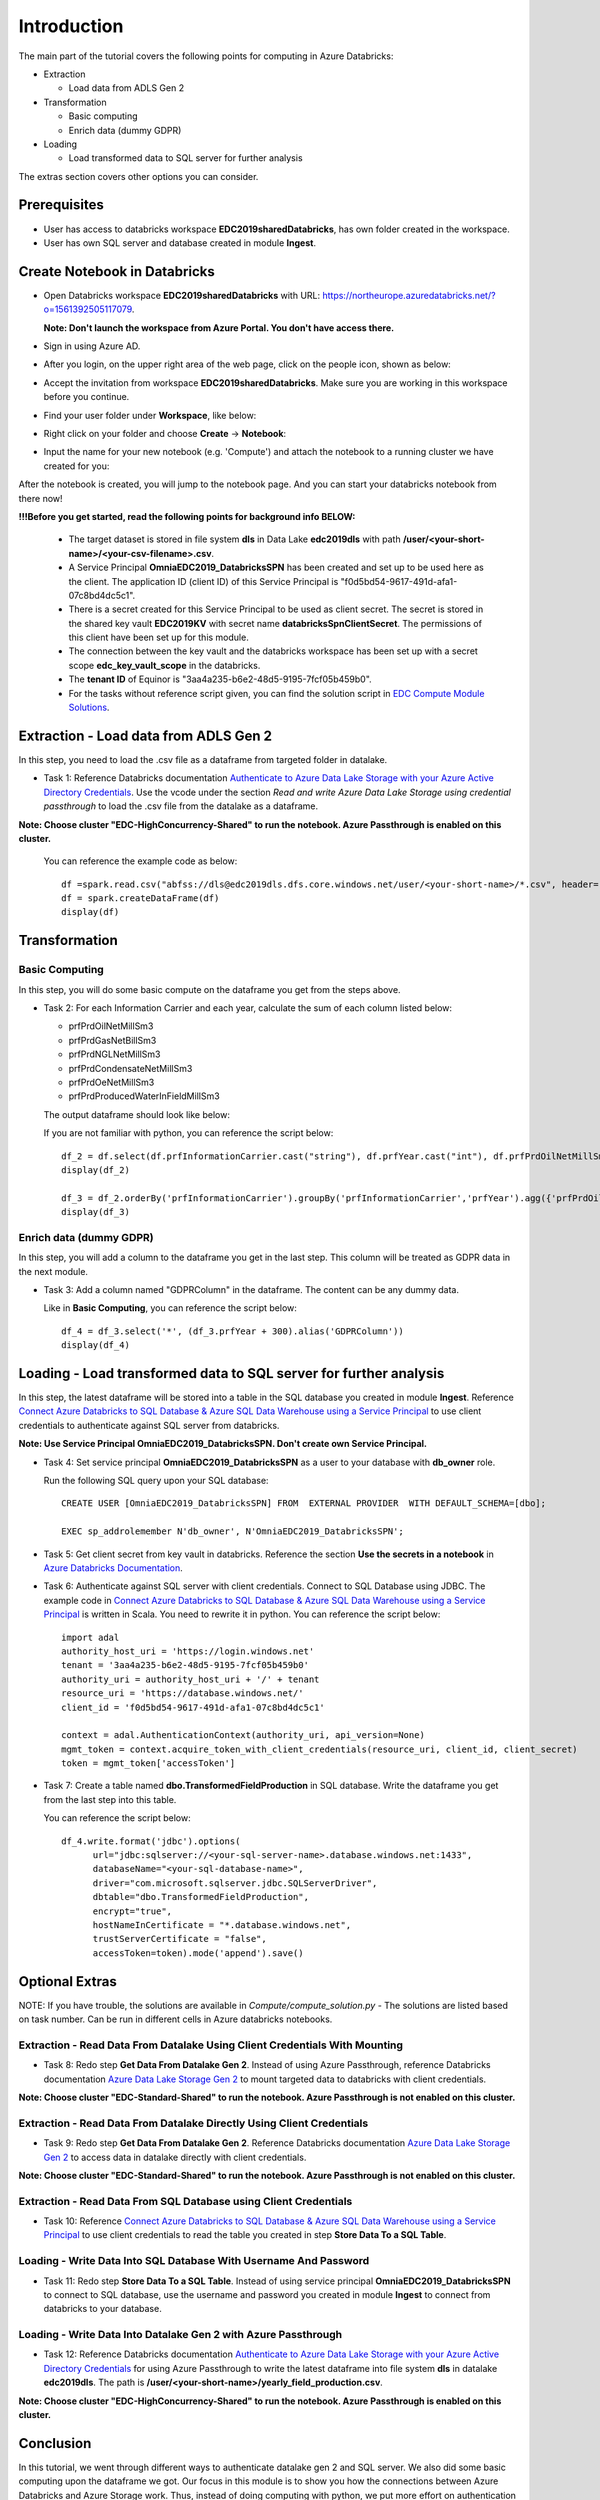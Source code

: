 Introduction
============
The main part of the tutorial covers the following points for computing in Azure Databricks:

* Extraction
  
  * Load data from ADLS Gen 2
* Transformation  
  
  * Basic computing
  * Enrich data (dummy GDPR) 
* Loading
  
  * Load transformed data to SQL server for further analysis

The extras section covers other options you can consider.

Prerequisites
-------------
* User has access to databricks workspace **EDC2019sharedDatabricks**, has own folder created in the workspace.
* User has own SQL server and database created in module **Ingest**. 

Create Notebook in Databricks
-----------------------------
* Open Databricks workspace **EDC2019sharedDatabricks** with URL: https://northeurope.azuredatabricks.net/?o=1561392505117079.

  **Note: Don't launch the workspace from Azure Portal. You don't have access there.**
* Sign in using Azure AD.
* After you login, on the upper right area of the web page, click on the people icon, shown as below:

  .. image:: ./images/peopleicon.PNG
* Accept the invitation from workspace **EDC2019sharedDatabricks**. Make sure you are working in this workspace before you continue.
* Find your user folder under **Workspace**, like below:
  
  .. image:: ./images/userfolder.PNG
* Right click on your folder and choose **Create** -> **Notebook**:

  .. image:: ./images/createnotebook.PNG
* Input the name for your new notebook (e.g. 'Compute') and attach the notebook to a running cluster we have created for you:
  
  .. image:: ./images/createnotebook2.PNG

After the notebook is created, you will jump to the notebook page. And you can start your databricks notebook from there now!

**!!!Before you get started, read the following points for background info BELOW:**

  * The target dataset is stored in file system **dls** in Data Lake **edc2019dls** with path **/user/<your-short-name>/<your-csv-filename>.csv**. 

  * A Service Principal **OmniaEDC2019_DatabricksSPN** has been created and set up to be used here as the client. The application ID (client ID) of this Service Principal is "f0d5bd54-9617-491d-afa1-07c8bd4dc5c1".  

  * There is a secret created for this Service Principal to be used as client secret. The secret is stored in the shared key vault **EDC2019KV** with secret name **databricksSpnClientSecret**. The permissions of this client have been set up for this module. 

  * The connection between the key vault and the databricks workspace has been set up with a secret scope **edc_key_vault_scope** in the databricks. 

  * The **tenant ID** of Equinor is "3aa4a235-b6e2-48d5-9195-7fcf05b459b0".

  * For the tasks without reference script given, you can find the solution script in `EDC Compute Module Solutions <https://github.com/equinor/omnia-tutorial/blob/master/solution/Compute/compute_solution.py>`_.


Extraction - Load data from ADLS Gen 2
--------------------------------------
In this step, you need to load the .csv file as a dataframe from targeted folder in datalake. 

* Task 1: Reference Databricks documentation `Authenticate to Azure Data Lake Storage with your Azure Active Directory Credentials <https://docs.azuredatabricks.net/spark/latest/data-sources/azure/adls-passthrough.html>`_. Use the vcode under the section *Read and write Azure Data Lake Storage using credential passthrough* to load the .csv file from the datalake as a dataframe.

**Note: Choose cluster "EDC-HighConcurrency-Shared" to run the notebook. Azure Passthrough is enabled on this cluster.**

  You can reference the example code as below:
  ::

      df =spark.read.csv("abfss://dls@edc2019dls.dfs.core.windows.net/user/<your-short-name>/*.csv", header='true').collect()
      df = spark.createDataFrame(df)
      display(df)


Transformation
--------------
Basic Computing
_______________
In this step, you will do some basic compute on the dataframe you get from the steps above. 

* Task 2: For each Information Carrier and each year, calculate the sum of each column listed below:

  * prfPrdOilNetMillSm3  
  * prfPrdGasNetBillSm3
  * prfPrdNGLNetMillSm3
  * prfPrdCondensateNetMillSm3
  * prfPrdOeNetMillSm3
  * prfPrdProducedWaterInFieldMillSm3

  The output dataframe should look like below:

  .. image:: ./images/basiccompute.PNG

  If you are not familiar with python, you can reference the script below:
  ::

      df_2 = df.select(df.prfInformationCarrier.cast("string"), df.prfYear.cast("int"), df.prfPrdOilNetMillSm3.cast("double"), df.prfPrdGasNetBillSm3.cast("double"), df.prfPrdNGLNetMillSm3.cast("double"), df.prfPrdCondensateNetMillSm3.cast("double"), df.prfPrdOeNetMillSm3.cast("double"), df.prfPrdProducedWaterInFieldMillSm3.cast("double"))
      display(df_2)

      df_3 = df_2.orderBy('prfInformationCarrier').groupBy('prfInformationCarrier','prfYear').agg({'prfPrdOilNetMillSm3':'sum', 'prfPrdGasNetBillSm3':'sum', 'prfPrdNGLNetMillSm3':'sum', 'prfPrdCondensateNetMillSm3':'sum', 'prfPrdOeNetMillSm3':'sum', 'prfPrdProducedWaterInFieldMillSm3':'sum'})
      display(df_3)


Enrich data (dummy GDPR)
________________________
In this step, you will add a column to the dataframe you get in the last step. This column will be treated as GDPR data in the next module. 

* Task 3: Add a column named "GDPRColumn" in the dataframe. The content can be any dummy data.

  Like in **Basic Computing**, you can reference the script below:
  ::

      df_4 = df_3.select('*', (df_3.prfYear + 300).alias('GDPRColumn'))
      display(df_4)

Loading - Load transformed data to SQL server for further analysis
------------------------------------------------------------------
In this step, the latest dataframe will be stored into a table in the SQL database you created in module **Ingest**. Reference `Connect Azure Databricks to SQL Database & Azure SQL Data Warehouse using a Service Principal <https://thedataguy.blog/connect-azure-databricks-to-sql-database-azure-sql-data-warehouse-using-a-service-principal/>`_ to use client credentials to authenticate against SQL server from databricks.

**Note: Use Service Principal OmniaEDC2019_DatabricksSPN. Don't create own Service Principal.**

* Task 4: Set service principal **OmniaEDC2019_DatabricksSPN** as a user to your database with **db_owner** role. 

  Run the following SQL query upon your SQL database:
  ::

      CREATE USER [OmniaEDC2019_DatabricksSPN] FROM  EXTERNAL PROVIDER  WITH DEFAULT_SCHEMA=[dbo];

      EXEC sp_addrolemember N'db_owner', N'OmniaEDC2019_DatabricksSPN';

* Task 5: Get client secret from key vault in databricks. Reference the section **Use the secrets in a notebook** in `Azure Databricks Documentation <https://docs.azuredatabricks.net/user-guide/secrets/example-secret-workflow.html#use-the-secrets-in-a-notebook>`_.
* Task 6: Authenticate against SQL server with client credentials. Connect to SQL Database using JDBC. 
  The example code in `Connect Azure Databricks to SQL Database & Azure SQL Data Warehouse using a Service Principal <https://thedataguy.blog/connect-azure-databricks-to-sql-database-azure-sql-data-warehouse-using-a-service-principal/>`_ is written in Scala. You need to rewrite it in python. You can reference the script below:
  ::

      import adal
      authority_host_uri = 'https://login.windows.net'
      tenant = '3aa4a235-b6e2-48d5-9195-7fcf05b459b0'
      authority_uri = authority_host_uri + '/' + tenant
      resource_uri = 'https://database.windows.net/'
      client_id = 'f0d5bd54-9617-491d-afa1-07c8bd4dc5c1'

      context = adal.AuthenticationContext(authority_uri, api_version=None)
      mgmt_token = context.acquire_token_with_client_credentials(resource_uri, client_id, client_secret)
      token = mgmt_token['accessToken']

* Task 7: Create a table named **dbo.TransformedFieldProduction** in SQL database. Write the dataframe you get from the last step into this table. 

  You can reference the script below:
  ::

      df_4.write.format('jdbc').options(
            url="jdbc:sqlserver://<your-sql-server-name>.database.windows.net:1433",
            databaseName="<your-sql-database-name>",
            driver="com.microsoft.sqlserver.jdbc.SQLServerDriver",
            dbtable="dbo.TransformedFieldProduction",
            encrypt="true",
            hostNameInCertificate = "*.database.windows.net",
            trustServerCertificate = "false",
            accessToken=token).mode('append').save()

Optional Extras
---------------

NOTE: If you have trouble, the solutions are available in *Compute/compute_solution.py* - The solutions are listed based on task number. Can be run in different cells in Azure databricks notebooks.

Extraction - Read Data From Datalake Using Client Credentials With Mounting
___________________________________________________________________________
* Task 8: Redo step **Get Data From Datalake Gen 2**. Instead of using Azure Passthrough, reference Databricks documentation `Azure Data Lake Storage Gen 2 <https://docs.databricks.com/spark/latest/data-sources/azure/azure-datalake-gen2.html>`_ to mount targeted data to databricks with client credentials.

**Note: Choose cluster "EDC-Standard-Shared" to run the notebook. Azure Passthrough is not enabled on this cluster.**

Extraction - Read Data From Datalake Directly Using Client Credentials
______________________________________________________________________
* Task 9: Redo step **Get Data From Datalake Gen 2**. Reference Databricks documentation `Azure Data Lake Storage Gen 2 <https://docs.databricks.com/spark/latest/data-sources/azure/azure-datalake-gen2.html>`_ to access data in datalake directly with client credentials.

**Note: Choose cluster "EDC-Standard-Shared" to run the notebook. Azure Passthrough is not enabled on this cluster.**

Extraction - Read Data From SQL Database using Client Credentials
_________________________________________________________________
* Task 10: Reference `Connect Azure Databricks to SQL Database & Azure SQL Data Warehouse using a Service Principal <https://thedataguy.blog/connect-azure-databricks-to-sql-database-azure-sql-data-warehouse-using-a-service-principal/>`_ to use client credentials to read the table you created in step **Store Data To a SQL Table**.

Loading - Write Data Into SQL Database With Username And Password
_________________________________________________________________
* Task 11: Redo step **Store Data To a SQL Table**. Instead of using service principal **OmniaEDC2019_DatabricksSPN** to connect to SQL database, use the username and password you created in module **Ingest** to connect from databricks to your database.

Loading - Write Data Into Datalake Gen 2 with Azure Passthrough
_______________________________________________________________
* Task 12: Reference Databricks documentation `Authenticate to Azure Data Lake Storage with your Azure Active Directory Credentials <https://docs.azuredatabricks.net/spark/latest/data-sources/azure/adls-passthrough.html>`_ for using Azure Passthrough to write the latest dataframe into file system **dls** in datalake **edc2019dls**. The path is **/user/<your-short-name>/yearly_field_production.csv**.

**Note: Choose cluster "EDC-HighConcurrency-Shared" to run the notebook. Azure Passthrough is enabled on this cluster.**

Conclusion
----------
In this tutorial, we went through different ways to authenticate datalake gen 2 and SQL server. We also did some basic computing upon the dataframe we got. Our focus in this module is to show you how the connections between Azure Databricks and Azure Storage work. Thus, instead of doing computing with python, we put more effort on authentication and connection.  

If you managed to complete all tasks, you should be able to read from / write to datalake / SQL database with different authentication methods listed below:

* Read from datalake gen 2 using Azure Passthrough
* Read from datalake gen 2 using client credentials with/without mounting data
* Read from SQL database using client credentials
* Write to datalake gen 2 using Azure Passthrough
* Write to SQL database using client credentials
* Write to SQL database using username and password

Summary
-------

In the interest of time and simplicity, the following points have been omitted from this tutorial although should / must be considered when building production ready solutions:

* Automation and DevOps
* Create client, store client secret in key vault, set up client permissions
* Source Control (Github)

.. note::

    * Content copied from presentation summary